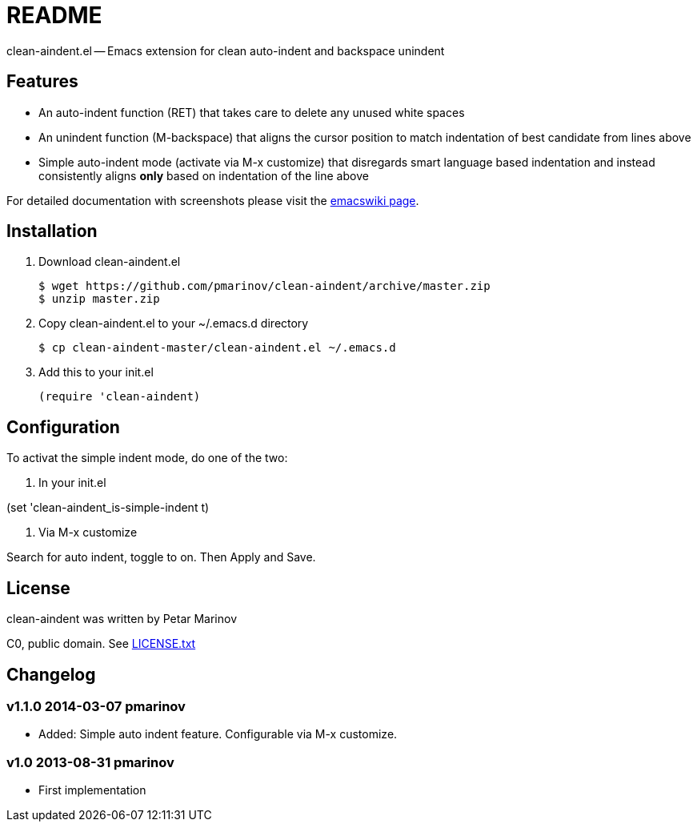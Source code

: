 = README
:docpage: http://www.emacswiki.org/emacs/CleanAutoIndent
:license: https://github.com/pmarinov/clean-aindent/blob/master/LICENSE.txt

clean-aindent.el -- Emacs extension for clean auto-indent and
backspace unindent

== Features

* An auto-indent function (RET) that takes care to delete any unused
  white spaces

* An unindent function (M-backspace) that aligns the cursor position
  to match indentation of best candidate from lines above

* Simple auto-indent mode (activate via M-x customize) that disregards
  smart language based indentation and instead consistently aligns
  *only* based on indentation of the line above

For detailed documentation with screenshots please visit the
{docpage}[emacswiki page].

== Installation

. Download +clean-aindent.el+

 $ wget https://github.com/pmarinov/clean-aindent/archive/master.zip
 $ unzip master.zip

. Copy +clean-aindent.el+ to your +~/.emacs.d+ directory

 $ cp clean-aindent-master/clean-aindent.el ~/.emacs.d

. Add this to your +init.el+

 (require 'clean-aindent)

== Configuration

To activat the simple indent mode, do one of the two:

. In your +init.el+

(set 'clean-aindent_is-simple-indent t)

. Via +M-x customize+

Search for +auto indent+, toggle to +on+. Then +Apply and Save+.

== License

clean-aindent was written by Petar Marinov

C0, public domain. See {license}[LICENSE.txt]

== Changelog

=== v1.1.0 2014-03-07 pmarinov

* Added: Simple auto indent feature. Configurable via M-x customize.

=== v1.0 2013-08-31 pmarinov

* First implementation
